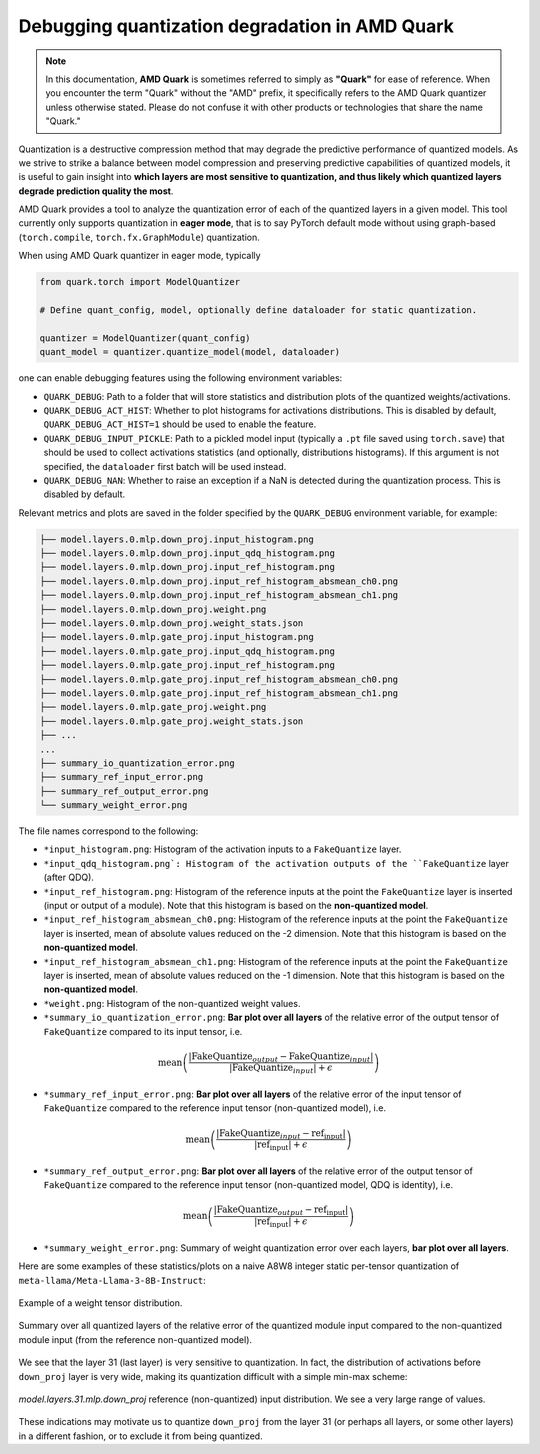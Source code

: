 Debugging quantization degradation in AMD Quark
===============================================

.. note::

    In this documentation, **AMD Quark** is sometimes referred to simply as **"Quark"** for ease of reference. When you  encounter the term "Quark" without the "AMD" prefix, it specifically refers to the AMD Quark quantizer unless otherwise stated. Please do not confuse it with other products or technologies that share the name "Quark."

Quantization is a destructive compression method that may degrade the predictive performance of quantized models. As we strive to strike a balance between model compression and preserving predictive capabilities of quantized models, it is useful to gain insight into **which layers are most sensitive to quantization, and thus likely which quantized layers degrade prediction quality the most**.

AMD Quark provides a tool to analyze the quantization error of each of the quantized layers in a given model. This tool currently only supports quantization in **eager mode**, that is to say PyTorch default mode without using graph-based (``torch.compile``, ``torch.fx.GraphModule``) quantization.

When using AMD Quark quantizer in eager mode, typically

.. code-block:: python

    from quark.torch import ModelQuantizer

    # Define quant_config, model, optionally define dataloader for static quantization.

    quantizer = ModelQuantizer(quant_config)
    quant_model = quantizer.quantize_model(model, dataloader)

one can enable debugging features using the following environment variables:

* ``QUARK_DEBUG``: Path to a folder that will store statistics and distribution plots of the quantized weights/activations.
* ``QUARK_DEBUG_ACT_HIST``: Whether to plot histograms for activations distributions. This is disabled by default, ``QUARK_DEBUG_ACT_HIST=1`` should be used to enable the feature.
* ``QUARK_DEBUG_INPUT_PICKLE``: Path to a pickled model input (typically a ``.pt`` file saved using ``torch.save``) that should be used to collect activations statistics (and optionally, distributions histograms). If this argument is not specified, the ``dataloader`` first batch will be used instead.
* ``QUARK_DEBUG_NAN``: Whether to raise an exception if a NaN is detected during the quantization process. This is disabled by default.

Relevant metrics and plots are saved in the folder specified by the ``QUARK_DEBUG`` environment variable, for example:

.. code-block::

    ├── model.layers.0.mlp.down_proj.input_histogram.png
    ├── model.layers.0.mlp.down_proj.input_qdq_histogram.png
    ├── model.layers.0.mlp.down_proj.input_ref_histogram.png
    ├── model.layers.0.mlp.down_proj.input_ref_histogram_absmean_ch0.png
    ├── model.layers.0.mlp.down_proj.input_ref_histogram_absmean_ch1.png
    ├── model.layers.0.mlp.down_proj.weight.png
    ├── model.layers.0.mlp.down_proj.weight_stats.json
    ├── model.layers.0.mlp.gate_proj.input_histogram.png
    ├── model.layers.0.mlp.gate_proj.input_qdq_histogram.png
    ├── model.layers.0.mlp.gate_proj.input_ref_histogram.png
    ├── model.layers.0.mlp.gate_proj.input_ref_histogram_absmean_ch0.png
    ├── model.layers.0.mlp.gate_proj.input_ref_histogram_absmean_ch1.png
    ├── model.layers.0.mlp.gate_proj.weight.png
    ├── model.layers.0.mlp.gate_proj.weight_stats.json
    ├── ...
    ...
    ├── summary_io_quantization_error.png
    ├── summary_ref_input_error.png
    ├── summary_ref_output_error.png
    └── summary_weight_error.png

The file names correspond to the following:

* ``*input_histogram.png``: Histogram of the activation inputs to a ``FakeQuantize`` layer.
* ``*input_qdq_histogram.png`: Histogram of the activation outputs of the ``FakeQuantize`` layer (after QDQ).
* ``*input_ref_histogram.png``: Histogram of the reference inputs at the point the ``FakeQuantize`` layer is inserted (input or output of a module). Note that this histogram is based on the **non-quantized model**.
* ``*input_ref_histogram_absmean_ch0.png``: Histogram of the reference inputs at the point the ``FakeQuantize`` layer is inserted, mean of absolute values reduced on the -2 dimension. Note that this histogram is based on the **non-quantized model**.
* ``*input_ref_histogram_absmean_ch1.png``: Histogram of the reference inputs at the point the ``FakeQuantize`` layer is inserted, mean of absolute values reduced on the -1 dimension. Note that this histogram is based on the **non-quantized model**.
* ``*weight.png``: Histogram of the non-quantized weight values.
* ``*summary_io_quantization_error.png``: **Bar plot over all layers** of the relative error of the output tensor of ``FakeQuantize`` compared to its input tensor, i.e.

.. math::
   \text{mean}\left(\frac{|\text{FakeQuantize}_{output} - \text{FakeQuantize}_{input}|}{|\text{FakeQuantize}_{input}| + \epsilon}\right)

* ``*summary_ref_input_error.png``: **Bar plot over all layers** of the relative error of the input tensor of ``FakeQuantize`` compared to the reference input tensor (non-quantized model), i.e.

.. math::
   \text{mean}\left(\frac{|\text{FakeQuantize}_{input} - \text{ref_input}|}{|\text{ref_input}| + \epsilon}\right)

* ``*summary_ref_output_error.png``: **Bar plot over all layers** of the relative error of the output tensor of ``FakeQuantize`` compared to the reference input tensor (non-quantized model, QDQ is identity), i.e.

.. math::
   \text{mean}\left(\frac{|\text{FakeQuantize}_{output} - \text{ref_input}|}{|\text{ref_input}| + \epsilon}\right)

* ``*summary_weight_error.png``: Summary of weight quantization error over each layers, **bar plot over all layers**.

Here are some examples of these statistics/plots on a naive A8W8 integer static per-tensor quantization of ``meta-llama/Meta-Llama-3-8B-Instruct``:

.. figure:: ../_static/debug/model.layers.0.mlp.up_proj.weight.png
   :align: center
   :scale: 30 %

   Example of a weight tensor distribution.


.. figure:: ../_static/debug/summary_ref_input_error.png
   :align: center
   :target: ../_static/debug/summary_ref_input_error.png

   Summary over all quantized layers of the relative error of the quantized module input compared to the non-quantized module input (from the reference non-quantized model).

We see that the layer 31 (last layer) is very sensitive to quantization. In fact, the distribution of activations before ``down_proj`` layer is very wide, making its quantization difficult with a simple min-max scheme:

.. figure:: ../_static/debug/model.layers.31.mlp.down_proj.input_ref_histogram.png
   :align: center
   :scale: 30 %

   `model.layers.31.mlp.down_proj` reference (non-quantized) input distribution. We see a very large range of values.

These indications may motivate us to quantize ``down_proj`` from the layer 31 (or perhaps all layers, or some other layers) in a different fashion, or to exclude it from being quantized.

.. raw:: html

   <!--
   ## License
   Copyright (C) 2024, Advanced Micro Devices, Inc. All rights reserved. SPDX-License-Identifier: MIT
   -->
